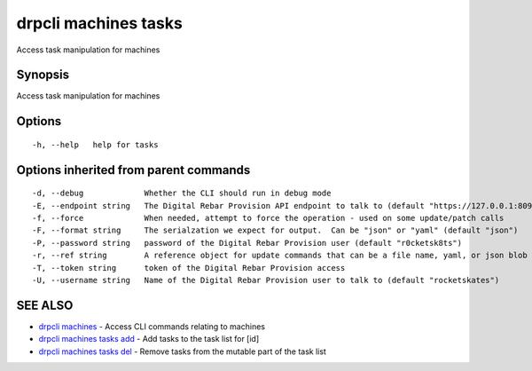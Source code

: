 drpcli machines tasks
=====================

Access task manipulation for machines

Synopsis
--------

Access task manipulation for machines

Options
-------

::

      -h, --help   help for tasks

Options inherited from parent commands
--------------------------------------

::

      -d, --debug             Whether the CLI should run in debug mode
      -E, --endpoint string   The Digital Rebar Provision API endpoint to talk to (default "https://127.0.0.1:8092")
      -f, --force             When needed, attempt to force the operation - used on some update/patch calls
      -F, --format string     The serialzation we expect for output.  Can be "json" or "yaml" (default "json")
      -P, --password string   password of the Digital Rebar Provision user (default "r0cketsk8ts")
      -r, --ref string        A reference object for update commands that can be a file name, yaml, or json blob
      -T, --token string      token of the Digital Rebar Provision access
      -U, --username string   Name of the Digital Rebar Provision user to talk to (default "rocketskates")

SEE ALSO
--------

-  `drpcli machines <drpcli_machines.html>`__ - Access CLI commands
   relating to machines
-  `drpcli machines tasks add <drpcli_machines_tasks_add.html>`__ - Add
   tasks to the task list for [id]
-  `drpcli machines tasks del <drpcli_machines_tasks_del.html>`__ -
   Remove tasks from the mutable part of the task list
